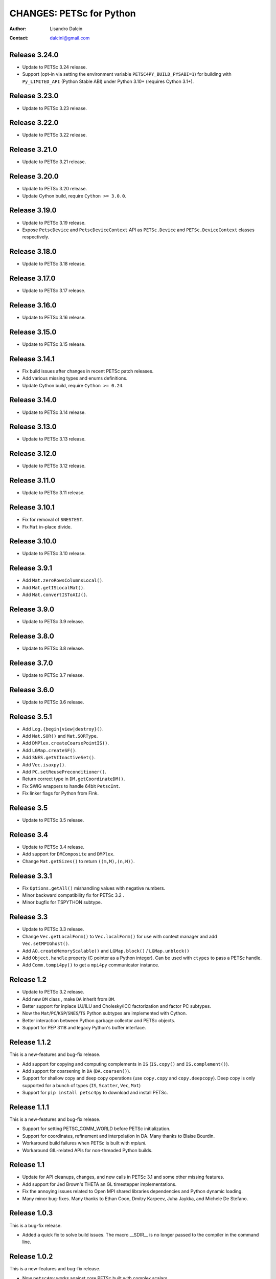 =========================
CHANGES: PETSc for Python
=========================

:Author:  Lisandro Dalcin
:Contact: dalcinl@gmail.com


Release 3.24.0
==============

- Update to PETSc 3.24 release.

- Support (opt-in via setting the environment variable
  ``PETSC4PY_BUILD_PYSABI=1``) for building with ``Py_LIMITED_API``
  (Python Stable ABI) under Python 3.10+ (requires Cython 3.1+).

Release 3.23.0
==============

- Update to PETSc 3.23 release.

Release 3.22.0
==============

- Update to PETSc 3.22 release.

Release 3.21.0
==============

- Update to PETSc 3.21 release.

Release 3.20.0
==============

- Update to PETSc 3.20 release.
- Update Cython build, require ``Cython >= 3.0.0``.

Release 3.19.0
==============

- Update to PETSc 3.19 release.
- Expose ``PetscDevice`` and ``PetscDeviceContext`` API as
  ``PETSc.Device`` and ``PETSc.DeviceContext`` classes respectively.

Release 3.18.0
==============

- Update to PETSc 3.18 release.


Release 3.17.0
==============

- Update to PETSc 3.17 release.


Release 3.16.0
==============

- Update to PETSc 3.16 release.


Release 3.15.0
==============

- Update to PETSc 3.15 release.


Release 3.14.1
==============

- Fix build issues after changes in recent PETSc patch releases.
- Add various missing types and enums definitions.
- Update Cython build, require ``Cython >= 0.24``.


Release 3.14.0
==============

- Update to PETSc 3.14 release.


Release 3.13.0
==============

- Update to PETSc 3.13 release.


Release 3.12.0
==============

- Update to PETSc 3.12 release.


Release 3.11.0
==============

- Update to PETSc 3.11 release.


Release 3.10.1
==============

- Fix for removal of ``SNESTEST``.
- Fix ``Mat`` in-place divide.


Release 3.10.0
==============

- Update to PETSc 3.10 release.


Release 3.9.1
=============

- Add ``Mat.zeroRowsColumnsLocal()``.
- Add ``Mat.getISLocalMat()``.
- Add ``Mat.convertISToAIJ()``.


Release 3.9.0
=============

- Update to PETSc 3.9 release.


Release 3.8.0
=============

- Update to PETSc 3.8 release.


Release 3.7.0
=============

- Update to PETSc 3.7 release.


Release 3.6.0
=============

- Update to PETSc 3.6 release.


Release 3.5.1
=============

- Add ``Log.{begin|view|destroy}()``.
- Add ``Mat.SOR()`` and ``Mat.SORType``.
- Add ``DMPlex.createCoarsePointIS()``.
- Add ``LGMap.createSF()``.
- Add ``SNES.getVIInactiveSet()``.
- Add ``Vec.isaxpy()``.
- Add ``PC.setReusePreconditioner()``.
- Return correct type in ``DM.getCoordinateDM()``.
- Fix SWIG wrappers to handle 64bit ``PetscInt``.
- Fix linker flags for Python from Fink.


Release 3.5
===========

- Update to PETSc 3.5 release.


Release 3.4
===========

- Update to PETSc 3.4 release.

- Add support for ``DMComposite`` and ``DMPlex``.

- Change ``Mat.getSizes()`` to return ``((m,M),(n,N))``.


Release 3.3.1
=============

- Fix ``Options.getAll()`` mishandling values with negative numbers.

- Minor backward compatibility fix for PETSc 3.2 .

- Minor bugfix for TSPYTHON subtype.


Release 3.3
===========

- Update to PETSc 3.3 release.

- Change ``Vec.getLocalForm()`` to ``Vec.localForm()`` for use with
  context manager and add ``Vec.setMPIGhost()``.

- Add ``AO.createMemoryScalable()`` and ``LGMap.block()`` /
  ``LGMap.unblock()``

- Add ``Object.handle`` property (C pointer as a Python integer). Can
  be used with ``ctypes`` to pass a PETSc handle.

- Add ``Comm.tompi4py()`` to get a ``mpi4py`` communicator instance.


Release 1.2
===========

- Update to PETSc 3.2 release.

- Add new ``DM`` class , make ``DA`` inherit from ``DM``.

- Better support for inplace LU/ILU and Cholesky/ICC factorization and
  factor PC subtypes.

- Now the ``Mat``/``PC``/``KSP``/``SNES``/``TS`` Python subtypes are
  implemented with Cython.

- Better interaction between Python garbage collector and PETSc
  objects.

- Support for PEP 3118 and legacy Python's buffer interface.


Release 1.1.2
=============

This is a new-features and bug-fix release.

- Add support for copying and computing complements in ``IS``
  (``IS.copy()`` and ``IS.complement()``).

- Add support for coarsening in ``DA`` (``DA.coarsen()``).

- Support for shallow copy and deep copy operations (use ``copy.copy``
  and ``copy.deepcopy``). Deep copy is only supported for a bunch of
  types (``IS``, ``Scatter``, ``Vec``, ``Mat``)

- Support for ``pip install petsc4py`` to download and install PETSc.


Release 1.1.1
=============

This is a new-features and bug-fix release.

- Support for setting PETSC_COMM_WORLD before PETSc initialization.

- Support for coordinates, refinement and interpolation in DA. Many
  thanks to Blaise Bourdin.

- Workaround build failures when PETSc is built with *mpiuni*.

- Workaround GIL-related APIs for non-threaded Python builds.


Release 1.1
===========

- Update for API cleanups, changes, and new calls in PETSc 3.1 and
  some other missing features.

- Add support for Jed Brown's THETA an GL timestepper implementations.

- Fix the annoying issues related to Open MPI shared libraries
  dependencies and Python dynamic loading.

- Many minor bug-fixes. Many thanks to Ethan Coon, Dmitry Karpeev,
  Juha Jaykka, and Michele De Stefano.


Release 1.0.3
=============

This is a bug-fix release.

- Added a quick fix to solve build issues. The macro __SDIR__ is no
  longer passed to the compiler in the command line.


Release 1.0.2
=============

This is a new-features and bug-fix release.

- Now ``petsc4py`` works against core PETSc built with complex
  scalars.

- Added support for PETSc logging features like stages, classes and
  events. Stages and events support the context manager interface
  (``with`` statement).

- Documentation generated with Epydoc and Sphinx is now included in
  the release tarball.

- Removed enumeration-like classes from the ``petsc4py.PETSc`` module
  namespace. For example, now you have to use ``PETSc.KSP.Type``
  instead of ``PETSc.KSPType``.

- The ``PETSc.IS`` to ``numpy.ndarray`` conversion now works for
  stride and block index sets.

- Implemented a more robust import machinery for multi-arch
  ``petsc4py`` installations. Now a wrong value in the ``PETSC_ARCH``
  environmental variable emit a warning (instead of failing) at import
  time.

- The unittest-based testsuite now can run under ``nose`` with its
  default options.

- Removed the dependency on ``numpy.distutils``, just use core Python
  ``distutils``.


Release 1.0.1
=============

This is a bug-fix release. Compile Cython-generated C sources with
``-Wwrite-strings`` removed, as this flag (inherited from PETSc) made
GCC emit a lot of (harmless but annoying) warnings about conversion of
string literals to non-const char pointers.


Release 1.0.0
=============

This is the fist release of the all-new, Cython-based, implementation
of *PETSc for Python*.
